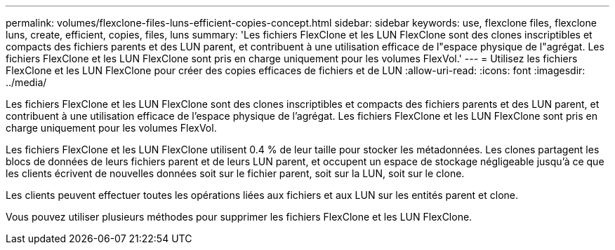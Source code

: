 ---
permalink: volumes/flexclone-files-luns-efficient-copies-concept.html 
sidebar: sidebar 
keywords: use, flexclone files, flexclone luns, create, efficient, copies, files, luns 
summary: 'Les fichiers FlexClone et les LUN FlexClone sont des clones inscriptibles et compacts des fichiers parents et des LUN parent, et contribuent à une utilisation efficace de l"espace physique de l"agrégat. Les fichiers FlexClone et les LUN FlexClone sont pris en charge uniquement pour les volumes FlexVol.' 
---
= Utilisez les fichiers FlexClone et les LUN FlexClone pour créer des copies efficaces de fichiers et de LUN
:allow-uri-read: 
:icons: font
:imagesdir: ../media/


[role="lead"]
Les fichiers FlexClone et les LUN FlexClone sont des clones inscriptibles et compacts des fichiers parents et des LUN parent, et contribuent à une utilisation efficace de l'espace physique de l'agrégat. Les fichiers FlexClone et les LUN FlexClone sont pris en charge uniquement pour les volumes FlexVol.

Les fichiers FlexClone et les LUN FlexClone utilisent 0.4 % de leur taille pour stocker les métadonnées. Les clones partagent les blocs de données de leurs fichiers parent et de leurs LUN parent, et occupent un espace de stockage négligeable jusqu'à ce que les clients écrivent de nouvelles données soit sur le fichier parent, soit sur la LUN, soit sur le clone.

Les clients peuvent effectuer toutes les opérations liées aux fichiers et aux LUN sur les entités parent et clone.

Vous pouvez utiliser plusieurs méthodes pour supprimer les fichiers FlexClone et les LUN FlexClone.
